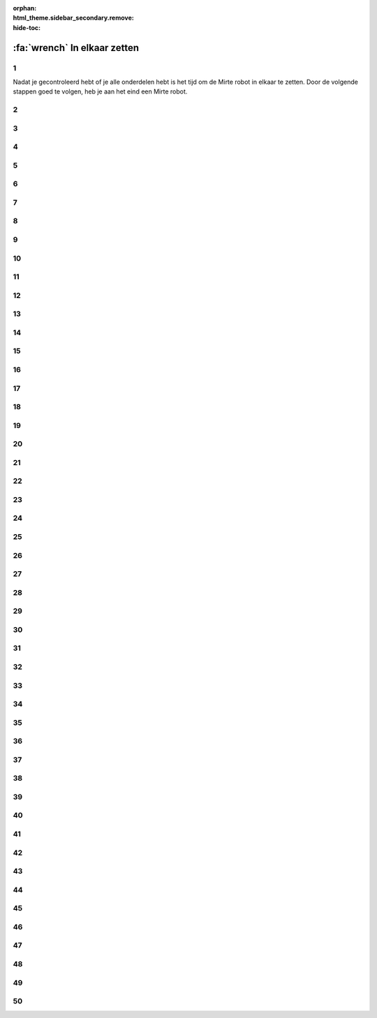 :orphan:
:html_theme.sidebar_secondary.remove:
:hide-toc:

:fa:`wrench` In elkaar zetten
################################

.. article-info::
    :author: :fa:`wrench` Bouwen
    :read-time: 30 min

1
----

Nadat je gecontroleerd hebt of je alle onderdelen hebt is het tijd
om de Mirte robot in elkaar te zetten. Door de volgende stappen
goed te volgen, heb je aan het eind een Mirte robot.

.. image:: _media/15_step1.png
   :width: 500


2
----

.. image:: _media/0_step0.png
   :width: 500

3
----

.. image:: _media/0_step1.png
   :width: 500

4
----

.. image:: _media/0_step2.png
   :width: 500

5
----

.. image:: _media/1_step0.png
   :width: 500


6
----

.. image:: _media/1_step1.png
   :width: 500

7
----

.. image:: _media/1_step2.png
   :width: 500

8
----

.. image:: _media/1_step3.png
   :width: 500

9
----

.. image:: _media/2_step0.png
   :width: 500

10
----

.. image:: _media/2_step1.png
   :width: 500

11
----

.. image:: _media/2_step2.png
   :width: 500

12
----

.. image:: _media/3_step0.png
   :width: 500

13
----

.. image:: _media/3_step1.png
   :width: 500

14
----

.. image:: _media/3_step2.png
   :width: 500

15
----

.. image:: _media/3_step3.png
   :width: 500

16
----

.. image:: _media/4_step0.png
   :width: 500

17
----

.. image:: _media/4_step1.png
   :width: 500


18
----

.. image:: _media/4_step2.png
   :width: 500

19
----

.. image:: _media/4_step3.png
   :width: 500


20
----

.. image:: _media/4_step4.png
   :width: 500

21
----

.. image:: _media/4_step5.png
   :width: 500

22
----

.. image:: _media/5_step0.png
   :width: 500

23
----

.. image:: _media/5_step1.png
   :width: 500

24
----

.. image:: _media/6_step0.png
   :width: 500

25
----

.. image:: _media/6_step1.png
   :width: 500

26
----

.. image:: _media/6_step2.png
   :width: 500

27
----

.. image:: _media/7_step0.png
   :width: 500

28
----

.. image:: _media/7_step1.png
   :width: 500

29
----

.. image:: _media/7_step2.png
   :width: 500

30
----

.. image:: _media/7_step3.png
   :width: 500

31
----

.. image:: _media/8_step0.png
   :width: 500

32
----

.. image:: _media/8_step1.png
   :width: 500

33
----

.. image:: _media/9_step0.png
   :width: 500

34
----

.. image:: _media/9_step1.png
   :width: 500

35
----

.. image:: _media/9_step2.png
   :width: 500

36
----

.. image:: _media/10_step0.png
   :width: 500

37
----

.. image:: _media/10_step1.png
   :width: 500

38
----

.. image:: _media/11_step0.png
   :width: 500

39
----

.. image:: _media/11_step1.png
   :width: 500

40
----

.. image:: _media/11_step2.png
   :width: 500

41
----

.. image:: _media/11_step3.png
   :width: 500

42
----

.. image:: _media/12_step0.png
   :width: 500

43
----

.. image:: _media/12_step1.png
   :width: 500

44
----

.. image:: _media/13_step0.png
   :width: 500

45
----

.. image:: _media/13_step1.png
   :width: 500

46
----

.. image:: _media/13_step2.png
   :width: 500

47
----

.. image:: _media/14_step0.png
   :width: 500

48
----

.. image:: _media/14_step1.png
   :width: 500

49
----

.. image:: _media/15_step0.png
   :width: 500

50
----

.. image:: _media/15_step1.png
   :width: 500





















































































